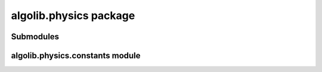 algolib.physics package
=======================

Submodules
----------

algolib.physics.constants module
--------------------------------


